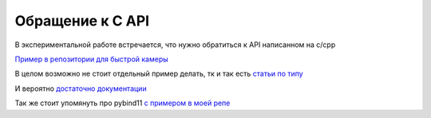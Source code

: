 Обращение к C API
===================

В экспериментальной работе встречается, что нужно обратиться к API написанном на c/cpp

`Пример в репозитории для быстрой камеры <https://github.com/RustamAxm/frame_grabber>`_

В целом возможно не стоит отдельный пример делать, тк и так есть `статьи по типу <https://docs.python.org/3/library/ctypes.html>`_

И вероятно `достаточно документации <https://docs.python.org/3/library/ctypes.html>`_

Так же стоит упомянуть про pybind11 `c примером в моей репе <https://github.com/RustamAxm/numpy_vs_cpp/tree/master/pylib-test>`_

